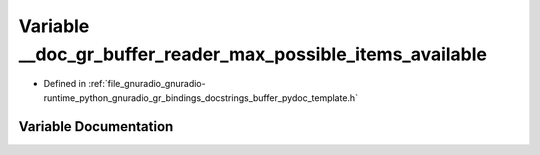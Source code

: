.. _exhale_variable_buffer__pydoc__template_8h_1a2e5abaa8c765c873609dea1218674c3f:

Variable __doc_gr_buffer_reader_max_possible_items_available
============================================================

- Defined in :ref:`file_gnuradio_gnuradio-runtime_python_gnuradio_gr_bindings_docstrings_buffer_pydoc_template.h`


Variable Documentation
----------------------


.. doxygenvariable:: __doc_gr_buffer_reader_max_possible_items_available
   :project: gnuradio
